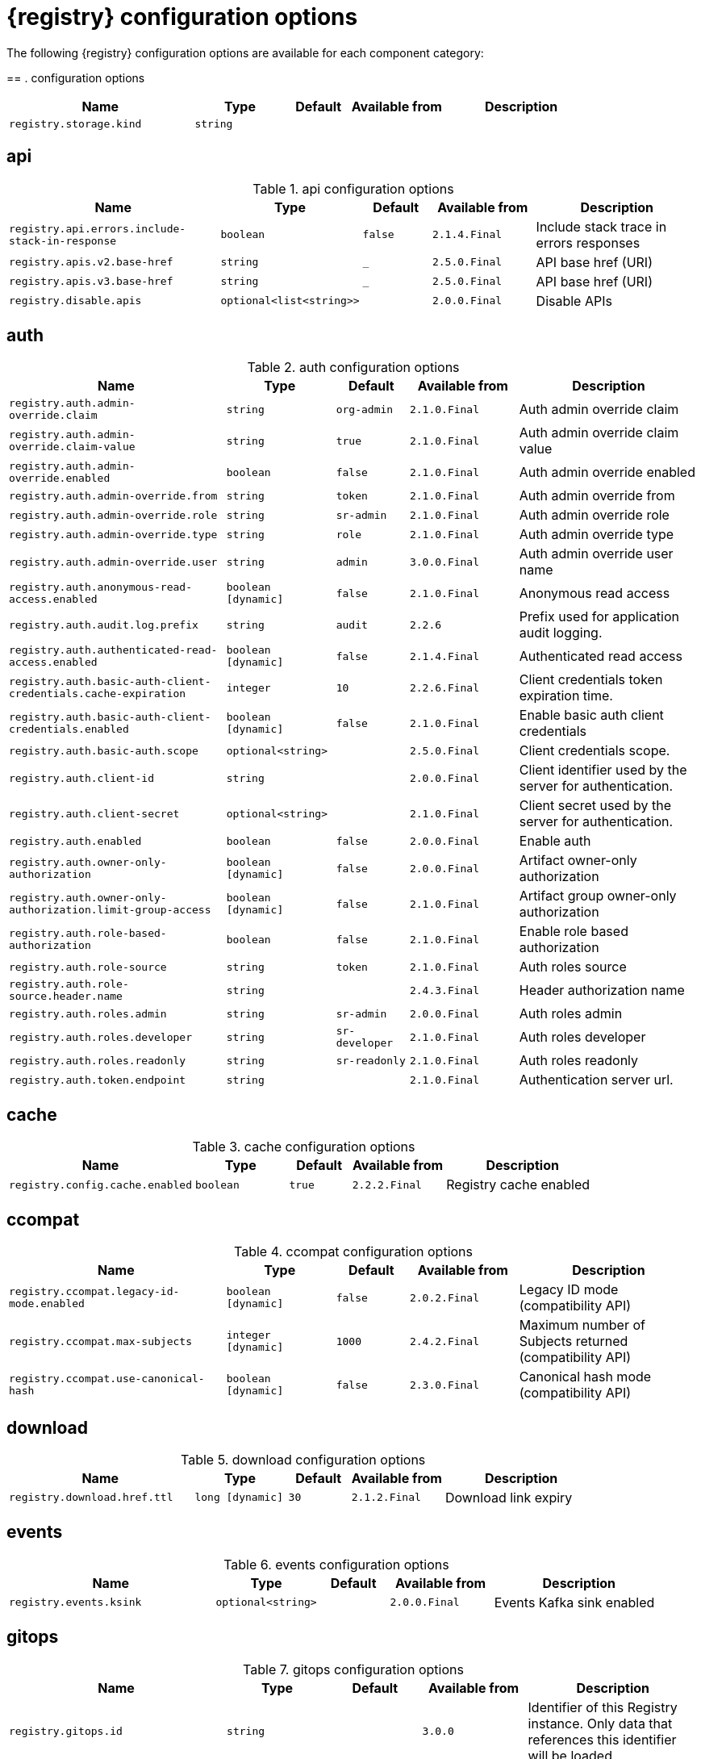 [id="all-registry-configs_{context}"]
= {registry} configuration options

The following {registry} configuration options are available for each component category:

== 
. configuration options
[.table-expandable,width="100%",cols="6,3,2,3,5",options="header"]
|===
|Name
|Type
|Default
|Available from
|Description
|`registry.storage.kind`
|`string`
|
|
|
|===

== api
.api configuration options
[.table-expandable,width="100%",cols="6,3,2,3,5",options="header"]
|===
|Name
|Type
|Default
|Available from
|Description
|`registry.api.errors.include-stack-in-response`
|`boolean`
|`false`
|`2.1.4.Final`
|Include stack trace in errors responses
|`registry.apis.v2.base-href`
|`string`
|`_`
|`2.5.0.Final`
|API base href (URI)
|`registry.apis.v3.base-href`
|`string`
|`_`
|`2.5.0.Final`
|API base href (URI)
|`registry.disable.apis`
|`optional<list<string>>`
|
|`2.0.0.Final`
|Disable APIs
|===

== auth
.auth configuration options
[.table-expandable,width="100%",cols="6,3,2,3,5",options="header"]
|===
|Name
|Type
|Default
|Available from
|Description
|`registry.auth.admin-override.claim`
|`string`
|`org-admin`
|`2.1.0.Final`
|Auth admin override claim
|`registry.auth.admin-override.claim-value`
|`string`
|`true`
|`2.1.0.Final`
|Auth admin override claim value
|`registry.auth.admin-override.enabled`
|`boolean`
|`false`
|`2.1.0.Final`
|Auth admin override enabled
|`registry.auth.admin-override.from`
|`string`
|`token`
|`2.1.0.Final`
|Auth admin override from
|`registry.auth.admin-override.role`
|`string`
|`sr-admin`
|`2.1.0.Final`
|Auth admin override role
|`registry.auth.admin-override.type`
|`string`
|`role`
|`2.1.0.Final`
|Auth admin override type
|`registry.auth.admin-override.user`
|`string`
|`admin`
|`3.0.0.Final`
|Auth admin override user name
|`registry.auth.anonymous-read-access.enabled`
|`boolean [dynamic]`
|`false`
|`2.1.0.Final`
|Anonymous read access
|`registry.auth.audit.log.prefix`
|`string`
|`audit`
|`2.2.6`
|Prefix used for application audit logging.
|`registry.auth.authenticated-read-access.enabled`
|`boolean [dynamic]`
|`false`
|`2.1.4.Final`
|Authenticated read access
|`registry.auth.basic-auth-client-credentials.cache-expiration`
|`integer`
|`10`
|`2.2.6.Final`
|Client credentials token expiration time.
|`registry.auth.basic-auth-client-credentials.enabled`
|`boolean [dynamic]`
|`false`
|`2.1.0.Final`
|Enable basic auth client credentials
|`registry.auth.basic-auth.scope`
|`optional<string>`
|
|`2.5.0.Final`
|Client credentials scope.
|`registry.auth.client-id`
|`string`
|
|`2.0.0.Final`
|Client identifier used by the server for authentication.
|`registry.auth.client-secret`
|`optional<string>`
|
|`2.1.0.Final`
|Client secret used by the server for authentication.
|`registry.auth.enabled`
|`boolean`
|`false`
|`2.0.0.Final`
|Enable auth
|`registry.auth.owner-only-authorization`
|`boolean [dynamic]`
|`false`
|`2.0.0.Final`
|Artifact owner-only authorization
|`registry.auth.owner-only-authorization.limit-group-access`
|`boolean [dynamic]`
|`false`
|`2.1.0.Final`
|Artifact group owner-only authorization
|`registry.auth.role-based-authorization`
|`boolean`
|`false`
|`2.1.0.Final`
|Enable role based authorization
|`registry.auth.role-source`
|`string`
|`token`
|`2.1.0.Final`
|Auth roles source
|`registry.auth.role-source.header.name`
|`string`
|
|`2.4.3.Final`
|Header authorization name
|`registry.auth.roles.admin`
|`string`
|`sr-admin`
|`2.0.0.Final`
|Auth roles admin
|`registry.auth.roles.developer`
|`string`
|`sr-developer`
|`2.1.0.Final`
|Auth roles developer
|`registry.auth.roles.readonly`
|`string`
|`sr-readonly`
|`2.1.0.Final`
|Auth roles readonly
|`registry.auth.token.endpoint`
|`string`
|
|`2.1.0.Final`
|Authentication server url.
|===

== cache
.cache configuration options
[.table-expandable,width="100%",cols="6,3,2,3,5",options="header"]
|===
|Name
|Type
|Default
|Available from
|Description
|`registry.config.cache.enabled`
|`boolean`
|`true`
|`2.2.2.Final`
|Registry cache enabled
|===

== ccompat
.ccompat configuration options
[.table-expandable,width="100%",cols="6,3,2,3,5",options="header"]
|===
|Name
|Type
|Default
|Available from
|Description
|`registry.ccompat.legacy-id-mode.enabled`
|`boolean [dynamic]`
|`false`
|`2.0.2.Final`
|Legacy ID mode (compatibility API)
|`registry.ccompat.max-subjects`
|`integer [dynamic]`
|`1000`
|`2.4.2.Final`
|Maximum number of Subjects returned (compatibility API)
|`registry.ccompat.use-canonical-hash`
|`boolean [dynamic]`
|`false`
|`2.3.0.Final`
|Canonical hash mode (compatibility API)
|===

== download
.download configuration options
[.table-expandable,width="100%",cols="6,3,2,3,5",options="header"]
|===
|Name
|Type
|Default
|Available from
|Description
|`registry.download.href.ttl`
|`long [dynamic]`
|`30`
|`2.1.2.Final`
|Download link expiry
|===

== events
.events configuration options
[.table-expandable,width="100%",cols="6,3,2,3,5",options="header"]
|===
|Name
|Type
|Default
|Available from
|Description
|`registry.events.ksink`
|`optional<string>`
|
|`2.0.0.Final`
|Events Kafka sink enabled
|===

== gitops
.gitops configuration options
[.table-expandable,width="100%",cols="6,3,2,3,5",options="header"]
|===
|Name
|Type
|Default
|Available from
|Description
|`registry.gitops.id`
|`string`
|
|`3.0.0`
|Identifier of this Registry instance. Only data that references this identifier will be loaded.
|`registry.gitops.repo.origin.branch`
|`string`
|`main`
|`3.0.0`
|Name of the branch in the remote git repository containing data to be loaded.
|`registry.gitops.repo.origin.uri`
|`string`
|
|`3.0.0`
|URI of the remote git repository containing data to be loaded.
|`registry.gitops.workdir`
|`string`
|`/tmp/apicurio-registry-gitops`
|`3.0.0`
|Path to GitOps working directory, which is used to store the local git repository.
|===

== health
.health configuration options
[.table-expandable,width="100%",cols="6,3,2,3,5",options="header"]
|===
|Name
|Type
|Default
|Available from
|Description
|`registry.liveness.errors.ignored`
|`optional<list<string>>`
|
|`1.2.3.Final`
|Ignored liveness errors
|`registry.metrics.PersistenceExceptionLivenessCheck.counterResetWindowDurationSec`
|`integer`
|`60`
|`1.0.2.Final`
|Counter reset window duration of persistence liveness check
|`registry.metrics.PersistenceExceptionLivenessCheck.disableLogging`
|`boolean`
|`false`
|`2.0.0.Final`
|Disable logging of persistence liveness check
|`registry.metrics.PersistenceExceptionLivenessCheck.errorThreshold`
|`integer`
|`1`
|`1.0.2.Final`
|Error threshold of persistence liveness check
|`registry.metrics.PersistenceExceptionLivenessCheck.statusResetWindowDurationSec`
|`integer`
|`300`
|`1.0.2.Final`
|Status reset window duration of persistence liveness check
|`registry.metrics.PersistenceTimeoutReadinessCheck.counterResetWindowDurationSec`
|`integer`
|`60`
|`1.0.2.Final`
|Counter reset window duration of persistence readiness check
|`registry.metrics.PersistenceTimeoutReadinessCheck.errorThreshold`
|`integer`
|`5`
|`1.0.2.Final`
|Error threshold of persistence readiness check
|`registry.metrics.PersistenceTimeoutReadinessCheck.statusResetWindowDurationSec`
|`integer`
|`300`
|`1.0.2.Final`
|Status reset window duration of persistence readiness check
|`registry.metrics.PersistenceTimeoutReadinessCheck.timeoutSec`
|`integer`
|`15`
|`1.0.2.Final`
|Timeout of persistence readiness check
|`registry.metrics.ResponseErrorLivenessCheck.counterResetWindowDurationSec`
|`integer`
|`60`
|`1.0.2.Final`
|Counter reset window duration of response liveness check
|`registry.metrics.ResponseErrorLivenessCheck.disableLogging`
|`boolean`
|`false`
|`2.0.0.Final`
|Disable logging of response liveness check
|`registry.metrics.ResponseErrorLivenessCheck.errorThreshold`
|`integer`
|`1`
|`1.0.2.Final`
|Error threshold of response liveness check
|`registry.metrics.ResponseErrorLivenessCheck.statusResetWindowDurationSec`
|`integer`
|`300`
|`1.0.2.Final`
|Status reset window duration of response liveness check
|`registry.metrics.ResponseTimeoutReadinessCheck.counterResetWindowDurationSec`
|`instance<integer>`
|`60`
|`1.0.2.Final`
|Counter reset window duration of response readiness check
|`registry.metrics.ResponseTimeoutReadinessCheck.errorThreshold`
|`instance<integer>`
|`1`
|`1.0.2.Final`
|Error threshold of response readiness check
|`registry.metrics.ResponseTimeoutReadinessCheck.statusResetWindowDurationSec`
|`instance<integer>`
|`300`
|`1.0.2.Final`
|Status reset window duration of response readiness check
|`registry.metrics.ResponseTimeoutReadinessCheck.timeoutSec`
|`instance<integer>`
|`10`
|`1.0.2.Final`
|Timeout of response readiness check
|`registry.storage.metrics.cache.check-period`
|`long`
|`30000`
|`2.1.0.Final`
|Storage metrics cache check period
|===

== import
.import configuration options
[.table-expandable,width="100%",cols="6,3,2,3,5",options="header"]
|===
|Name
|Type
|Default
|Available from
|Description
|`registry.import.url`
|`optional<url>`
|
|`2.1.0.Final`
|The import URL
|===

== kafka
.kafka configuration options
[.table-expandable,width="100%",cols="6,3,2,3,5",options="header"]
|===
|Name
|Type
|Default
|Available from
|Description
|`registry.events.kafka.topic`
|`optional<string>`
|
|`2.0.0.Final`
|Events Kafka topic
|`registry.events.kafka.topic-partition`
|`optional<integer>`
|
|`2.0.0.Final`
|Events Kafka topic partition
|===

== limits
.limits configuration options
[.table-expandable,width="100%",cols="6,3,2,3,5",options="header"]
|===
|Name
|Type
|Default
|Available from
|Description
|`registry.limits.config.max-artifact-labels`
|`long`
|`-1`
|`2.2.3.Final`
|Max artifact labels
|`registry.limits.config.max-artifact-properties`
|`long`
|`-1`
|`2.1.0.Final`
|Max artifact properties
|`registry.limits.config.max-artifacts`
|`long`
|`-1`
|`2.1.0.Final`
|Max artifacts
|`registry.limits.config.max-description-length`
|`long`
|`-1`
|`2.1.0.Final`
|Max artifact description length
|`registry.limits.config.max-label-size`
|`long`
|`-1`
|`2.1.0.Final`
|Max artifact label size
|`registry.limits.config.max-name-length`
|`long`
|`-1`
|`2.1.0.Final`
|Max artifact name length
|`registry.limits.config.max-property-key-size`
|`long`
|`-1`
|`2.1.0.Final`
|Max artifact property key size
|`registry.limits.config.max-property-value-size`
|`long`
|`-1`
|`2.1.0.Final`
|Max artifact property value size
|`registry.limits.config.max-requests-per-second`
|`long`
|`-1`
|`2.2.3.Final`
|Max artifact requests per second
|`registry.limits.config.max-schema-size-bytes`
|`long`
|`-1`
|`2.2.3.Final`
|Max schema size (bytes)
|`registry.limits.config.max-total-schemas`
|`long`
|`-1`
|`2.1.0.Final`
|Max total schemas
|`registry.limits.config.max-versions-per-artifact`
|`long`
|`-1`
|`2.1.0.Final`
|Max versions per artifacts
|`registry.storage.metrics.cache.max-size`
|`long`
|`1000`
|`2.4.1.Final`
|Storage metrics cache max size.
|===

== redirects
.redirects configuration options
[.table-expandable,width="100%",cols="6,3,2,3,5",options="header"]
|===
|Name
|Type
|Default
|Available from
|Description
|`registry.enable-redirects`
|`boolean`
|
|`2.1.2.Final`
|Enable redirects
|`registry.redirects`
|`map<string, string>`
|
|`2.1.2.Final`
|Registry redirects
|`registry.url.override.host`
|`optional<string>`
|
|`2.5.0.Final`
|Override the hostname used for generating externally-accessible URLs. The host and port overrides are useful when deploying Registry with HTTPS passthrough Ingress or Route. In cases like these, the request URL (and port) that is then re-used for redirection does not belong to actual external URL used by the client, because the request is proxied. The redirection then fails because the target URL is not reachable.
|`registry.url.override.port`
|`optional<integer>`
|
|`2.5.0.Final`
|Override the port used for generating externally-accessible URLs.
|===

== rest
.rest configuration options
[.table-expandable,width="100%",cols="6,3,2,3,5",options="header"]
|===
|Name
|Type
|Default
|Available from
|Description
|`registry.rest.artifact.deletion.enabled`
|`boolean [dynamic]`
|`false`
|`2.4.2-SNAPSHOT`
|Enables artifact version deletion
|`registry.rest.artifact.download.maxSize`
|`int`
|`1000000`
|`2.2.6-SNAPSHOT`
|Max size of the artifact allowed to be downloaded from URL
|`registry.rest.artifact.download.skipSSLValidation`
|`boolean`
|`false`
|`2.2.6-SNAPSHOT`
|Skip SSL validation when downloading artifacts from URL
|===

== storage
.storage configuration options
[.table-expandable,width="100%",cols="6,3,2,3,5",options="header"]
|===
|Name
|Type
|Default
|Available from
|Description
|`registry.datasource.blue.db-kind`
|`string`
|`h2`
|`3.0.0.Final`
|Gitops blue datasource db kind
|`registry.datasource.blue.jdbc.initial-size`
|`string`
|`20`
|`3.0.0.Final`
|Gitops blue datasource pool initial size
|`registry.datasource.blue.jdbc.max-size`
|`string`
|`100`
|`3.0.0.Final`
|Gitops blue datasource pool max size
|`registry.datasource.blue.jdbc.min-size`
|`string`
|`20`
|`3.0.0.Final`
|Gitops blue datasource pool minimum size
|`registry.datasource.blue.jdbc.url`
|`string`
|`jdbc:h2:mem:registry_db`
|`3.0.0.Final`
|Gitops blue datasource jdbc url
|`registry.datasource.blue.password`
|`string`
|`sa`
|`3.0.0.Final`
|Gitops blue datasource password
|`registry.datasource.blue.username`
|`string`
|`sa`
|`3.0.0.Final`
|Gitops blue datasource username
|`registry.datasource.green.db-kind`
|`string`
|`h2`
|`3.0.0.Final`
|Gitops green datasource db kind
|`registry.datasource.green.jdbc.initial-size`
|`string`
|`20`
|`3.0.0.Final`
|Gitops green datasource pool initial size
|`registry.datasource.green.jdbc.max-size`
|`string`
|`100`
|`3.0.0.Final`
|Gitops green datasource pool max size
|`registry.datasource.green.jdbc.min-size`
|`string`
|`20`
|`3.0.0.Final`
|Gitops green datasource pool minimum size
|`registry.datasource.green.jdbc.url`
|`string`
|`jdbc:h2:mem:registry_db`
|`3.0.0.Final`
|Gitops green datasource jdbc url
|`registry.datasource.green.password`
|`string`
|`sa`
|`3.0.0.Final`
|Gitops green datasource password
|`registry.datasource.green.username`
|`string`
|`sa`
|`3.0.0.Final`
|Gitops green datasource username
|`registry.datasource.jdbc.initial-size`
|`string`
|`20`
|`3.0.0.Final`
|Application datasource pool initial size
|`registry.datasource.jdbc.max-size`
|`string`
|`100`
|`3.0.0.Final`
|Application datasource pool maximum size
|`registry.datasource.jdbc.min-size`
|`string`
|`20`
|`3.0.0.Final`
|Application datasource pool minimum size
|`registry.datasource.password`
|`string`
|`sa`
|`3.0.0.Final`
|Application datasource password
|`registry.datasource.url`
|`string`
|`jdbc:h2:mem:registry_db`
|`3.0.0.Final`
|Application datasource jdbc url
|`registry.datasource.username`
|`string`
|`sa`
|`3.0.0.Final`
|Application datasource username
|`registry.kafkasql.bootstrap.servers`
|`string`
|
|
|Kafka sql storage bootstrap servers
|`registry.kafkasql.consumer.poll.timeout`
|`integer`
|`1000`
|
|Kafka sql storage consumer poll timeout
|`registry.kafkasql.coordinator.response-timeout`
|`integer`
|`30000`
|
|Kafka sql storage coordinator response timeout
|`registry.kafkasql.security.protocol`
|`optional<string>`
|
|
|Kafka sql storage security protocol
|`registry.kafkasql.security.sasl.client-id`
|`string`
|
|
|Kafka sql storage sasl client identifier
|`registry.kafkasql.security.sasl.client-secret`
|`string`
|
|
|Kafka sql storage sasl client secret
|`registry.kafkasql.security.sasl.enabled`
|`boolean`
|`false`
|
|Kafka sql storage sasl enabled
|`registry.kafkasql.security.sasl.login.callback.handler.class`
|`string`
|
|
|Kafka sql storage sasl login callback handler
|`registry.kafkasql.security.sasl.mechanism`
|`string`
|
|
|Kafka sql storage sasl mechanism
|`registry.kafkasql.security.sasl.token.endpoint`
|`string`
|
|
|Kafka sql storage sasl token endpoint
|`registry.kafkasql.security.ssl.truststore.location`
|`optional<string>`
|
|
|Kafka sql storage ssl truststore location
|`registry.kafkasql.security.ssl.truststore.type`
|`optional<string>`
|
|
|Kafka sql storage ssl truststore type
|`registry.kafkasql.ssl.key.password`
|`optional<string>`
|
|
|Kafka sql storage ssl key password
|`registry.kafkasql.ssl.keystore.location`
|`optional<string>`
|
|
|Kafka sql storage ssl keystore location
|`registry.kafkasql.ssl.keystore.password`
|`optional<string>`
|
|
|Kafka sql storage ssl keystore password
|`registry.kafkasql.ssl.keystore.type`
|`optional<string>`
|
|
|Kafka sql storage ssl keystore type
|`registry.kafkasql.ssl.truststore.password`
|`optional<string>`
|
|
|Kafka sql storage ssl truststore password
|`registry.kafkasql.topic`
|`string`
|`kafkasql-journal`
|
|Kafka sql storage topic name
|`registry.kafkasql.topic.auto-create`
|`boolean`
|`true`
|
|Kafka sql storage topic auto create
|`registry.sql.init`
|`boolean`
|`true`
|`2.0.0.Final`
|SQL init
|`registry.storage.db-kind`
|`string`
|`h2`
|`3.0.0.Final`
|Application datasource database type
|`registry.storage.read-only`
|`boolean [dynamic]`
|`false`
|`2.5.0.Final`
|Enable Registry storage read-only mode
|===

== store
.store configuration options
[.table-expandable,width="100%",cols="6,3,2,3,5",options="header"]
|===
|Name
|Type
|Default
|Available from
|Description
|`artifacts.skip.disabled.latest`
|`boolean`
|`true`
|`2.4.2-SNAPSHOT`
|Skip artifact versions with DISABLED state when retrieving latest artifact version
|===

